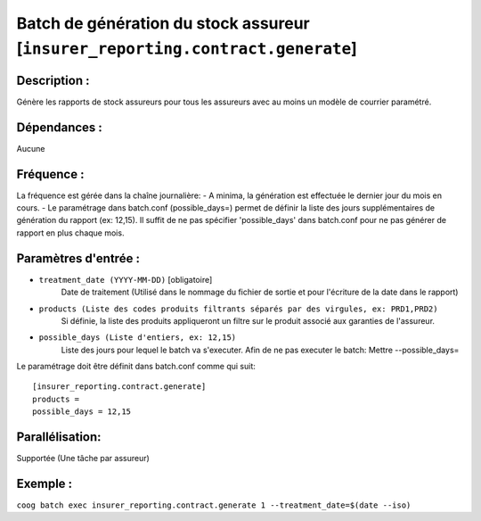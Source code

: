 Batch de génération du stock assureur [``insurer_reporting.contract.generate``]
===============================================================================

Description :
-------------

Génère les rapports de stock assureurs pour tous les assureurs avec au moins un modèle de courrier paramétré.

Dépendances :
-------------
Aucune

Fréquence :
-----------
La fréquence est gérée dans la chaîne journalière:
- A minima, la génération est effectuée le dernier jour du mois en cours.
- Le paramétrage dans batch.conf (possible_days=) permet de définir la liste des jours supplémentaires de génération du rapport (ex: 12,15). Il suffit de ne pas spécifier 'possible_days' dans batch.conf pour ne pas générer de rapport en plus chaque mois.

Paramètres d'entrée :
---------------------
- ``treatment_date (YYYY-MM-DD)`` [obligatoire]
    Date de traitement (Utilisé dans le nommage du fichier de sortie et pour l'écriture de la date dans le rapport)

- ``products (Liste des codes produits filtrants séparés par des virgules, ex: PRD1,PRD2)``
    Si définie, la liste des produits appliqueront un filtre sur le produit associé aux garanties de l'assureur.

- ``possible_days (Liste d'entiers, ex: 12,15)``
    Liste des jours pour lequel le batch va s'executer.
    Afin de ne pas executer le batch: Mettre --possible_days=

Le paramétrage doit être définit dans batch.conf comme qui suit:

::

    [insurer_reporting.contract.generate]
    products =
    possible_days = 12,15

Parallélisation:
----------------
Supportée (Une tâche par assureur)

Exemple :
---------
``coog batch exec insurer_reporting.contract.generate 1 --treatment_date=$(date --iso)``
